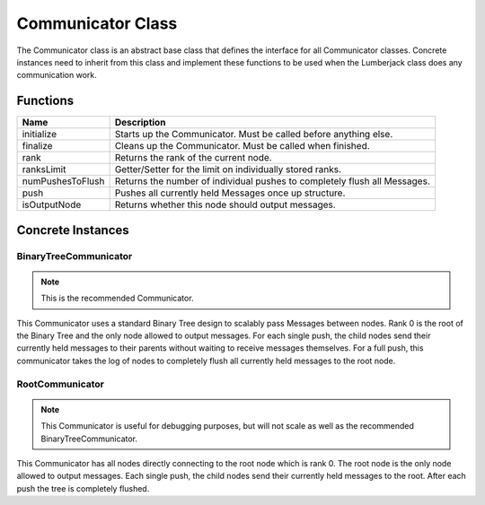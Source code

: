 .. _communicator_class_label:

Communicator Class
==================

The Communicator class is an abstract base class that defines the interface for
all Communicator classes.  Concrete instances need to inherit from this class and
implement these functions to be used when the Lumberjack class does any communication
work.

Functions
#########

========================= ===================
Name                      Description
========================= ===================
initialize                Starts up the Communicator. Must be called before anything else.
finalize                  Cleans up the Communicator. Must be called when finished.
rank                      Returns the rank of the current node.
ranksLimit                Getter/Setter for the limit on individually stored ranks.
numPushesToFlush          Returns the number of individual pushes to completely flush all Messages.
push                      Pushes all currently held Messages once up structure.
isOutputNode              Returns whether this node should output messages.
========================= ===================

Concrete Instances
##################

.. _binarytreecommunicator_class_label:

BinaryTreeCommunicator
**********************

.. note:: This is the recommended Communicator.

This Communicator uses a standard Binary Tree design to scalably pass Messages between nodes.
Rank 0 is the root of the Binary Tree and the only node allowed to output messages. For each single
push, the child nodes send their currently held messages to their parents without waiting to
receive messages themselves.  For a full push, this communicator takes the log of nodes to completely flush
all currently held messages to the root node.

.. _rootcommunicator_class_label:

RootCommunicator
****************

.. note:: This Communicator is useful for debugging purposes, but will not scale as well as the recommended BinaryTreeCommunicator.

This Communicator has all nodes directly connecting to the root node which
is rank 0.  The root node is the only node allowed to output messages.
Each single push, the child nodes send their currently held messages
to the root.  After each push the tree is completely flushed.
